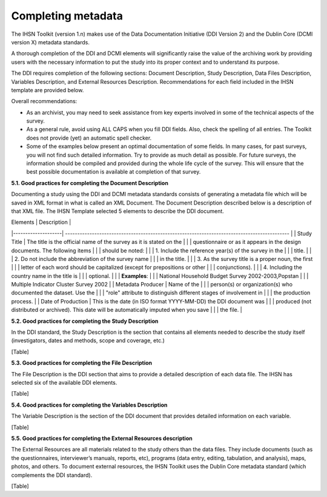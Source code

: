 ================
Completing metadata
================

The IHSN Toolkit (version 1.n) makes use of the Data Documentation Initiative (DDI Version 2) and the Dublin Core (DCMI version X) metadata standards. 

A thorough completion of the DDI and DCMI elements will significantly raise the value of the archiving work by providing users with the necessary information to put the study into its proper context and to understand its purpose. 

The DDI requires completion of the following sections: Document Description, Study Description, Data Files Description, Variables Description, and External Resources Description. Recommendations for each field included in the IHSN template are provided below. 

.. image:: images/recommend.png

Overall recommendations:

*	As an archivist, you may need to seek assistance from key experts involved in some of the technical aspects of the survey. 
*	As a general rule, avoid using ALL CAPS when you fill DDI fields. Also, check the spelling of all entries. The Toolkit does not provide (yet) an automatic spell checker.
*	Some of the examples below present an optimal documentation of some fields. In many cases, for past surveys, you will not find such detailed information. Try to provide as much detail as possible. For future surveys, the information should be compiled and provided during the whole life cycle of the survey. This will ensure that the best possible documentation is available at completion of that survey.

**5.1.	Good practices for completing the Document Description**

Documenting a study using the DDI and DCMI metadata standards consists of generating a metadata file which will be saved in XML format in what is called an XML Document. The Document Description described below is a description of that XML file. The IHSN Template selected 5 elements to describe the DDI document.

| Elements           |                                          Description                                          |
|--------------------| --------------------------------------------------------------------------------------------  |
| Study Title        | The title is the official name of the survey as it is stated on the                           |
|                    | questionnaire or as it appears in the design documents. The following items                   |
|                    | should be noted:                                                                              |
|                    | 1. Include the reference year(s) of the survey in the                                         |
|                    | title.                                                                                        |
|                    | 2. Do not include the abbreviation of the survey name                                         |
|                    | in the title.                                                                                 |
|                    | 3. As the survey title is a proper noun, the first                                            |
|                    | letter of each word should be capitalized (except for prepositions or other                   |
|                    | conjunctions).                                                                                |
|                    | 4. Including the country name in the title is                                                 |
|                    | optional.                                                                                     |
|                    | **Examples**:                                                                                 |
|                    | National Household Budget Survey 2002-2003,Popstan                                            |
|                    | Multiple Indicator Cluster Survey 2002                                                        |
| Metadata Producer  | Name of the                                                                                   |
|                    | person(s) or organization(s) who documented the dataset. Use the                              |
|                    | "role" attribute to distinguish different stages of involvement in                            |
|                    | the production process.                                                                       |
| Date of Production | This is the date (in ISO format YYYY-MM-DD) the DDI document was                              |
|                    | produced (not distributed or archived). This date will be automatically imputed when you save |
|                    | the file.                                                                                     |

**5.2.	Good practices for completing the Study Description**

In the DDI standard, the Study Description is the section that contains all elements needed to describe the study itself (investigators, dates and methods, scope and coverage, etc.) 

[Table]

**5.3.	Good practices for completing the File Description**

The File Description is the DDI section that aims to provide a detailed description of each data file. The IHSN has selected six of the available DDI elements.

[Table]

**5.4.	Good practices for completing the Variables Description**

The Variable Description is the section of the DDI document that provides detailed information on each variable.

[Table]

**5.5.	Good practices for completing the External Resources description**

The External Resources are all materials related to the study others than the data files. They include documents (such as the questionnaires, interviewer’s manuals, reports, etc), programs (data entry, editing, tabulation, and analysis), maps, photos, and others. To document external resources, the IHSN Toolkit uses the Dublin Core metadata standard (which complements the DDI standard).

[Table]
